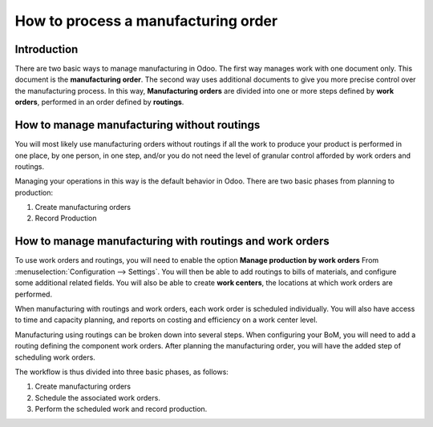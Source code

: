 ====================================
How to process a manufacturing order
====================================

Introduction
============

There are two basic ways to manage manufacturing in Odoo. The first way
manages work with one document only. This document is the
**manufacturing order**. The second way uses additional documents to
give you more precise control over the manufacturing process. In this
way, **Manufacturing orders** are divided into one or more steps
defined by **work orders**, performed in an order defined by
**routings**.

How to manage manufacturing without routings
============================================

You will most likely use manufacturing orders without routings if all
the work to produce your product is performed in one place, by one
person, in one step, and/or you do not need the level of granular
control afforded by work orders and routings.

Managing your operations in this way is the default behavior in Odoo.
There are two basic phases from planning to production:

1. Create manufacturing orders

2. Record Production

How to manage manufacturing with routings and work orders
=========================================================

To use work orders and routings, you will need to enable the option
**Manage production by work orders** From
:menuselection:`Configuration --> Settings`. You will then be able to add
routings to bills of materials, and configure some additional related
fields. You will also be able to create **work centers**, the
locations at which work orders are performed.

When manufacturing with routings and work orders, each work order is
scheduled individually. You will also have access to time and capacity
planning, and reports on costing and efficiency on a work center level.

Manufacturing using routings can be broken down into several steps. When
configuring your BoM, you will need to add a routing defining the
component work orders. After planning the manufacturing order, you will
have the added step of scheduling work orders.

The workflow is thus divided into three basic phases, as follows:

1. Create manufacturing orders

2. Schedule the associated work orders.

3. Perform the scheduled work and record production.
